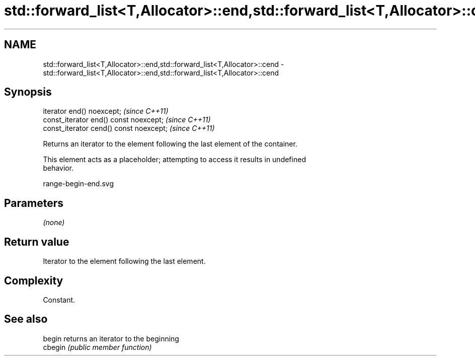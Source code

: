 .TH std::forward_list<T,Allocator>::end,std::forward_list<T,Allocator>::cend 3 "2019.08.27" "http://cppreference.com" "C++ Standard Libary"
.SH NAME
std::forward_list<T,Allocator>::end,std::forward_list<T,Allocator>::cend \- std::forward_list<T,Allocator>::end,std::forward_list<T,Allocator>::cend

.SH Synopsis
   iterator end() noexcept;               \fI(since C++11)\fP
   const_iterator end() const noexcept;   \fI(since C++11)\fP
   const_iterator cend() const noexcept;  \fI(since C++11)\fP

   Returns an iterator to the element following the last element of the container.

   This element acts as a placeholder; attempting to access it results in undefined
   behavior.

   range-begin-end.svg

.SH Parameters

   \fI(none)\fP

.SH Return value

   Iterator to the element following the last element.

.SH Complexity

   Constant.

.SH See also

   begin  returns an iterator to the beginning
   cbegin \fI(public member function)\fP
